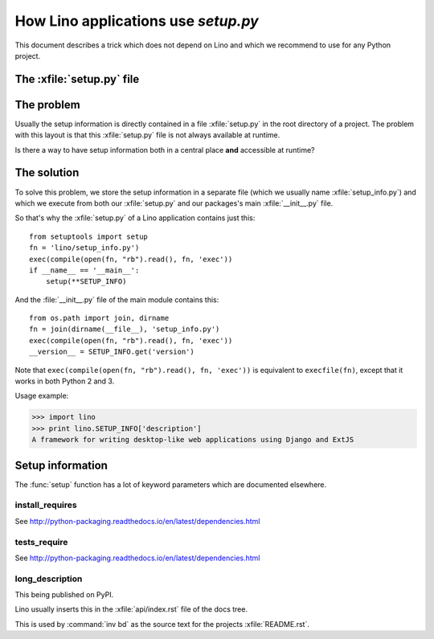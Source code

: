 .. _dev.setup_info:

====================================
How Lino applications use `setup.py`
====================================


.. How to test just this file:

   $ python setup.py test -s tests.DocsTests.test_setup

This document describes a trick which does not depend on
Lino and which we recommend to use for any Python project.

The :xfile:`setup.py` file
==========================


.. xfile:: setup.py

    A file named :xfile:`setup.py` is part of the `minimal structure
    <http://python-packaging.readthedocs.io/en/latest/minimal.html>`
    of a Python project.  It contains information about the project,
    it is used for running test suites, installing the project in
    different environments, etc...



The problem
===========

Usually the setup information is directly contained in a file
:xfile:`setup.py` in the root directory of a project. The problem with
this layout is that this :xfile:`setup.py` file is not always
available at runtime.

Is there a way to have setup information both in a central place
**and** accessible at runtime?


The solution
============

To solve this problem, we store the setup information in a separate
file (which we usually name :xfile:`setup_info.py`) and which we
execute from both our :xfile:`setup.py` and our packages's main
:xfile:`__init__.py` file.



.. xfile:: setup_info.py

    The file which contains the information for Python's `setup.py`
    script, e.g. the Lino **version number** or the **dependencies**
    (i.e. which other Python packages must be installed when using
    Lino).

So that's why the :xfile:`setup.py` of a Lino application contains
just this::

    from setuptools import setup
    fn = 'lino/setup_info.py')
    exec(compile(open(fn, "rb").read(), fn, 'exec'))
    if __name__ == '__main__':
        setup(**SETUP_INFO)
    
And the :file:`__init__.py` file of the main module contains this::

    from os.path import join, dirname
    fn = join(dirname(__file__), 'setup_info.py')
    exec(compile(open(fn, "rb").read(), fn, 'exec'))
    __version__ = SETUP_INFO.get('version')


Note that ``exec(compile(open(fn, "rb").read(), fn, 'exec'))`` is
equivalent to ``execfile(fn)``, except that it works in both Python 2
and 3.
    


Usage example:

>>> import lino
>>> print lino.SETUP_INFO['description']
A framework for writing desktop-like web applications using Django and ExtJS

Setup information
=================

The :func:`setup` function has a lot of keyword parameters which are
documented elsewhere.

.. _install_requires:

install_requires
----------------

See http://python-packaging.readthedocs.io/en/latest/dependencies.html

.. _tests_require:

tests_require
-------------

See http://python-packaging.readthedocs.io/en/latest/dependencies.html


.. _long_description:

long_description
----------------

This being published on PyPI.

Lino usually inserts this in the :xfile:`api/index.rst` file of the
docs tree.

This is used by :command:`inv bd` as the source text for the projects
:xfile:`README.rst`.
